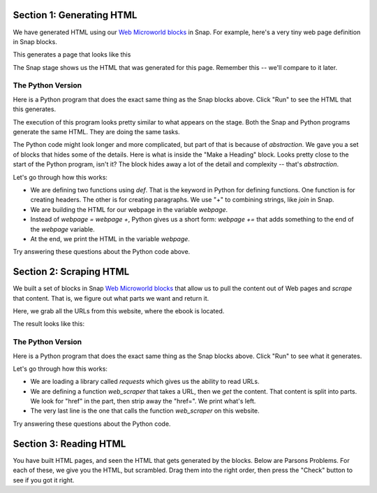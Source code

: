 
Section 1: Generating HTML
::::::::::::::::::::::::::::

We have generated HTML using our `Web Microworld blocks <https://snap.berkeley.edu/project?username=guzdial&projectname=web%20microworld%20with%20scraping%20%2d%2011Oct>`_ in Snap.  For example, here's a very tiny web page definition in Snap blocks.

.. image:: figures/simple-web-page-blocks.png

This generates a page that looks like this

.. image:: figures/simple-webpage.png

The Snap stage shows us the HTML that was generated for this page.  Remember this -- we'll compare to it later.

.. image:: figures/simple-web-page-stage.png


The Python Version
--------------------

Here is a Python program that does the exact same thing as the Snap blocks above.  Click "Run" to see the HTML that this generates.

.. activecode:: HTMLgen
   :language: python
   
   def header(num,text):
      return "<h"+str(num)+">"+text+"</h"+str(num)+">"

   def paragraph(text):
      return "<p>"+text+"</p>"

   webpage = "<body>"
   webpage=webpage+header(1,"The Topic of My Page")
   webpage += paragraph("This is some text for my page.")
   webpage += "</body>"
   print(webpage)

The execution of this program looks pretty similar to what appears on the stage. Both the Snap and Python programs generate the same HTML. They are doing the same tasks.

The Python code might look longer and more complicated, but part of that is because of *abstraction*.  We gave you a set of blocks that hides some of the details.  Here is what is inside the "Make a Heading" block.  Looks pretty close to the start of the Python program, isn't it?  The block hides away a lot of the detail and complexity -- that's *abstraction*.


.. image:: figures/make-a-heading-level.png


Let's go through how this works:

- We are defining two functions using `def`. That is the keyword in Python for defining functions. One function is for creating headers. The other is for creating paragraphs.  We use "+" to combining strings, like `join` in Snap.
- We are building the HTML for our webpage in the variable `webpage`.
- Instead of `webpage = webpage +`, Python gives us a short form: `webpage +=` that adds something to the end of the `webpage` variable.
- At the end, we print the HTML in the variable `webpage`.

Try answering these questions about the Python code above.

.. mchoice:: PyHTML1
    :correct: a
    :answer_a: webpage += header(2,"Here is more Information")
    :answer_b: webpage += header2("Here is more Information")
    :answer_c: header(2,"Here is more Information")
    :answer_d: &lt;h2&gt;Here is more Information&lt;/h&gt;
    :feedback_a: Yes, exactly right.
    :feedback_b: No, there is no function `header2`. The function name is `header` and it takes two inputs: A heading level and text for the heading, in that specific order..
    :feedback_c: No, that calls `header` funciton but does not insert it into the webpage.
    :feedback_d: No, that is the HTML we want to generate. That is not valid Python code.

    If you wanted a second level heading that said "Here is More Information," you would insert it right after line 9. which line of Python code would you insert?  (Feel free to try it to see which works.)


.. mchoice:: PyHTML2
    :correct: b
    :answer_a: Tells Python that we are going to create a Webpage
    :answer_b: Creates a variable named webpage and puts the text for body in it.
    :answer_c: Declares the variable webpage to have type body
    :answer_d: Creates a string variable named webpage
    :feedback_a: No, Python doesn't know what a webpage is.
    :feedback_b: Yes. No declaration is needed.
    :feedback_c: No, there is no type named "body"
    :feedback_d: Kind of -- it creates as a "string" variable by putting a string in the variable.

    What does webpage = "<body>" do?

.. mchoice:: PyHTML3
    :correct: a
    :answer_a: Indentation - the lines indented under def are part of the definition.
    :answer_b: Curly braces and semi-colons, like in Java or C.
    :answer_c: Machine learning.
    :feedback_a: Yes. It's an odd feature of Python.
    :feedback_b: No, there are no curly braces or semi-colons in this example.
    :feedback_c: No, indentation tells Python how the code is structured.

    How does Python know what lines of Python code are inside the function definitions for header() and paragraph()?

Section 2: Scraping HTML
::::::::::::::::::::::::::::

We built a set of blocks in Snap `Web Microworld blocks <https://snap.berkeley.edu/project?username=guzdial&projectname=web%20microworld%20with%20scraping%20%2d%2011Oct>`_ that allow us to pull the content out of Web pages and *scrape* that content.  That is, we figure out what parts we want and return it.

Here, we grab all the URLs from this website, where the ebook is located.

.. image:: figures/runestone-scrape.png

The result looks like this:

.. image:: figures/runestone-scrape-run.png

The Python Version
--------------------

Here is a Python program that does the exact same thing as the Snap blocks above.  Click "Run" to see what it generates.


.. activecode:: HTMLscrape
   :language: python
   
   import requests

   def web_scraper(url):       
    reqs = requests.get(url)
    for string in reqs.text.split():
        if "href" in string:
            link=string.lstrip('href=')
            print (link)

   web_scraper('https://runestone.academy/ns/books/published/comp-justice/index.html')

Let's go through how this works:

- We are loading a library called `requests` which gives us the ability to read URLs.
- We are defining a function `web_scraper` that takes a URL, then we `get` the content. That content is split into parts. We look for "href" in the part, then strip away the "href=".  We print what's left.
- The very last line is the one that calls the function `web_scraper` on this website.

Try answering these questions about the Python code.

.. mchoice:: Pyscrape1
    :correct: b
    :answer_a: True. Library names are up to the user.
    :answer_b: False. Library names are specific and must be typed exactly.
    :feedback_a: No. You can call your own libraries and your own variables and functions whatever you want. Python's libraries must be named as specified.
    :feedback_b: Yes, Python is particular about how its libraries are called.

    The first line "import requests" is relatively arbitrary.  We could change it to "import my requests" and it would still work. (Go ahead and try it!)


.. mchoice:: Pyscrape2
    :correct: a
    :answer_a: True. Function names are defined by the programmer.
    :answer_b: False. This is web scraping, so it must be called web_scraper.
    :feedback_a: Yes. Function names should be understandable, start with a letter, and follow a few other restrictions. But could be just about anything.
    :feedback_b: No, it's really up to the programmer.

    The function `web_scraper` in line 3 could be anything, as long as we match it to the function call in line 10.

.. mchoice:: Pyscrape3
    :correct: b
    :answer_a: reqs is defined in the library requests, and it sets the library to only work with split text.
    :answer_b: reqs is a variable defined in line 4. reqs.text returns the text of the URL, and split() chops it into pieces.
    :answer_c: reqs.text.split() means "Split up the words and go through each one."
    :feedback_a: No, reqs is a variable that was defined in line 4.
    :feedback_b: Exactly right. reqs is defined by the programmer.
    :feedback_c: No, the "for string in" part is what starts going through each piece. reqs.text.split() generates the pieces for the variable "string" to be set to.

    What is reqs.text.split() doing?

.. mchoice:: Pyscrape4
    :correct: c
    :answer_a: lstrip is short for link strip, and it strips the link from the HTML.
    :answer_b: lstrip is for Larry's strip, which is defined for Larry Page of Google -- it's his favorite function.
    :answer_c: It removes the given string "href=" from the variable "string" starting at the left (hence Lstrip)
    :feedback_a: No, Python doesn't know what a link is.
    :feedback_b: No, I have no idea what Larry Page's favorite Python function is.
    :feedback_c: Exactly right -- this is how we get what the href= points at.

    What does lstrip('href=') do?

Section 3: Reading HTML
::::::::::::::::::::::::::::

You have built HTML pages, and seen the HTML that gets generated by the blocks.  Below are Parsons Problems.  For each of these, we give you the HTML, but scrambled.  Drag them into the right order, then press the "Check" button to see if you got it right.

.. parsonsprob:: html_pp_ex1
   :noindent:
   :adaptive:
   :numbered: left

   Put the blocks into order to define a simple HTML page. The Head comes before the Body, and the Title is inside the Head.
   -----
   &#60html lang="en"&#62
   =====
       &#60head&#62
   =====
           &#60title&#62My First Page&#60/title&#62
   =====
       &#60/head&#62
   =====
       &#60body&#62
   =====
           &#60p&#62This should be displayed by the browser.&#60/p&#62
   =====
       &#60/body&#62
   =====
   &#60/html&#62




.. parsonsprob:: html_pp_ex2
   :adaptive:
   :noindent:
   :numbered: left

   Put the blocks in order to create an HTML page with a body that contains an H2 header, a paragraph, and a link to another page. Only one of the H2 links below is correct -- pick the right one, please.
   -----
   &#60;html&#62;
   =====
       &#60;body&#62;
   =====
           &#60;h2&#62;HTML Links&#60;/h2&#62;
   =====
           &#60;h2&#62;HTML Links #paired
   =====
           &#60;p&#62;HTML links are defined with the a tag:&#60;/p&#62;
   =====
           &#60;a href="https://www.w3schools.com"&#62;This is a link&#60;/a&#62;
   =====
       &#60;/body&#62;
   =====
   &#60;/html&#62;

.. parsonsprob:: htmlp3
   :adaptive:
   :numbered: left

   Put the blocks into order to define a simple HTML page. Indent the blocks to show the structure. Note that the "head" comes before the "body" and the title is defined in the head. The body should contain a paragraph with a link in it.
   -----
   &#60html lang="en"&#62
   =====
       &#60head&#62
   =====
           &#60title&#62HTML Tutorial&#60/title&#62
   =====
       &#60/head&#62
   =====
       &#60body&#62
   =====
           &#60p&#62This is a paragraph with a link in it. 
   =====
               &#60a href="https://www.python.org"&#62Python&#60/a&#62
   =====
               &#60a href="Python"&#62"https://www.python.org"&#60/a&#62 #paired
   =====
           &#60/p&#62
   =====
       &#60/body&#62
   =====
   &#60/html&#62

